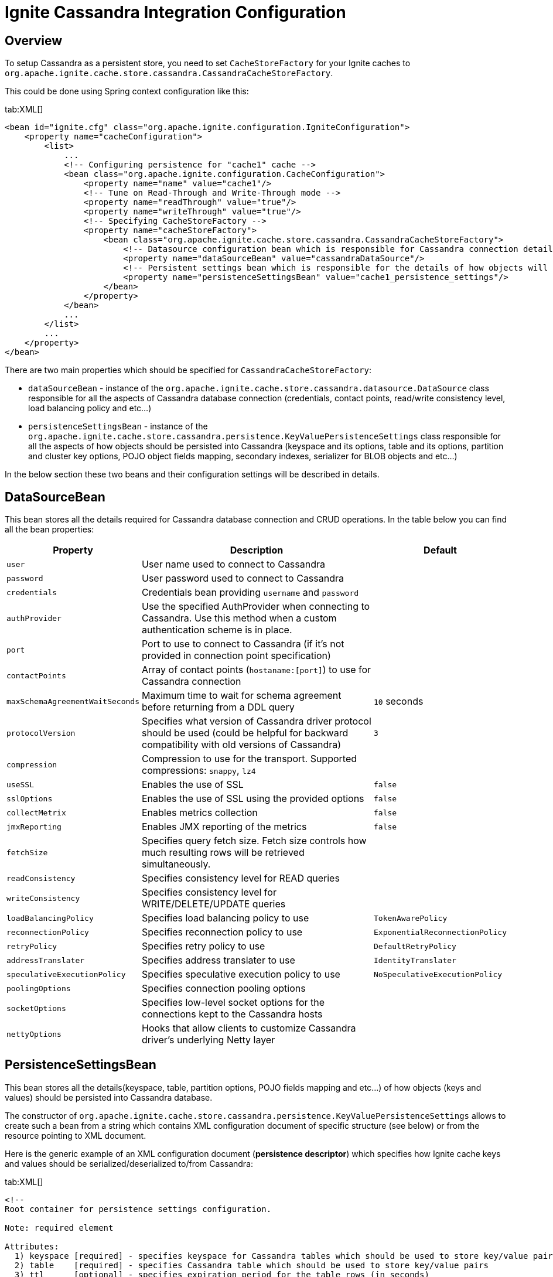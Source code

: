 // Licensed to the Apache Software Foundation (ASF) under one or more
// contributor license agreements.  See the NOTICE file distributed with
// this work for additional information regarding copyright ownership.
// The ASF licenses this file to You under the Apache License, Version 2.0
// (the "License"); you may not use this file except in compliance with
// the License.  You may obtain a copy of the License at
//
// http://www.apache.org/licenses/LICENSE-2.0
//
// Unless required by applicable law or agreed to in writing, software
// distributed under the License is distributed on an "AS IS" BASIS,
// WITHOUT WARRANTIES OR CONDITIONS OF ANY KIND, either express or implied.
// See the License for the specific language governing permissions and
// limitations under the License.
= Ignite Cassandra Integration Configuration

== Overview

To setup Cassandra as a persistent store, you need to set `CacheStoreFactory` for your Ignite caches to
`org.apache.ignite.cache.store.cassandra.CassandraCacheStoreFactory`.

This could be done using Spring context configuration like this:

[tabs]
--
tab:XML[]
[source, xml]
----
<bean id="ignite.cfg" class="org.apache.ignite.configuration.IgniteConfiguration">
    <property name="cacheConfiguration">
        <list>
            ...
            <!-- Configuring persistence for "cache1" cache -->
            <bean class="org.apache.ignite.configuration.CacheConfiguration">
                <property name="name" value="cache1"/>
                <!-- Tune on Read-Through and Write-Through mode -->
                <property name="readThrough" value="true"/>
                <property name="writeThrough" value="true"/>
                <!-- Specifying CacheStoreFactory -->
                <property name="cacheStoreFactory">
                    <bean class="org.apache.ignite.cache.store.cassandra.CassandraCacheStoreFactory">
                        <!-- Datasource configuration bean which is responsible for Cassandra connection details -->
                        <property name="dataSourceBean" value="cassandraDataSource"/>
                        <!-- Persistent settings bean which is responsible for the details of how objects will be persisted to Cassandra -->
                        <property name="persistenceSettingsBean" value="cache1_persistence_settings"/>
                    </bean>
                </property>
            </bean>
            ...
        </list>
        ...
    </property>
</bean>
----
--

There are two main properties which should be specified for `CassandraCacheStoreFactory`:

* `dataSourceBean` - instance of the `org.apache.ignite.cache.store.cassandra.datasource.DataSource` class responsible for
all the aspects of Cassandra database connection (credentials, contact points, read/write consistency level, load balancing policy and etc...)
* `persistenceSettingsBean` - instance of the `org.apache.ignite.cache.store.cassandra.persistence.KeyValuePersistenceSettings`
class responsible for all the aspects of how objects should be persisted into Cassandra (keyspace and its options, table
and its options, partition and cluster key options, POJO object fields mapping, secondary indexes, serializer for BLOB objects and etc...)

In the below section these two beans and their configuration settings will be described in details.

== DataSourceBean

This bean stores all the details required for Cassandra database connection and CRUD operations. In the table below you can find all the bean properties:

[cols="20%,70%,10%",opts="header"]
|===
| Property | Description | Default
| `user`| User name used to connect to Cassandra|
| `password`| User password used to connect to Cassandra|
| `credentials`| Credentials bean providing `username` and `password`|
| `authProvider`| Use the specified AuthProvider when connecting to Cassandra. Use this method when a custom authentication scheme is in place.|
| `port`| Port to use to connect to Cassandra (if it's not provided in connection point specification)|
| `contactPoints`| Array of contact points (`hostaname:[port]`) to use for Cassandra connection|
| `maxSchemaAgreementWaitSeconds`| Maximum time to wait for schema agreement before returning from a DDL query| `10` seconds
| `protocolVersion`| Specifies what version of Cassandra driver protocol should be used (could be helpful for backward compatibility with old versions of Cassandra)| `3`
| `compression`| Compression to use for the transport. Supported compressions: `snappy`, `lz4`|
| `useSSL`| Enables the use of SSL| `false`
| `sslOptions`| Enables the use of SSL using the provided options|`false`
| `collectMetrix`| Enables metrics collection|`false`
| `jmxReporting`| Enables JMX reporting of the metrics|`false`
| `fetchSize`| Specifies query fetch size. Fetch size controls how much resulting rows will be retrieved simultaneously.|
| `readConsistency`| Specifies consistency level for READ queries|
| `writeConsistency`| Specifies consistency level for WRITE/DELETE/UPDATE queries|
| `loadBalancingPolicy`| Specifies load balancing policy to use| `TokenAwarePolicy`
| `reconnectionPolicy`| Specifies reconnection policy to use| `ExponentialReconnectionPolicy`
| `retryPolicy`| Specifies retry policy to use| `DefaultRetryPolicy`
| `addressTranslater`| Specifies address translater to use| `IdentityTranslater`
| `speculativeExecutionPolicy`| Specifies speculative execution policy to use| `NoSpeculativeExecutionPolicy`
| `poolingOptions`| Specifies connection pooling options|
| `socketOptions`| Specifies low-level socket options for the connections kept to the Cassandra hosts|
| `nettyOptions`| Hooks that allow clients to customize Cassandra driver's underlying Netty layer|
|===


== PersistenceSettingsBean

This bean stores all the details(keyspace, table, partition options, POJO fields mapping and etc...) of how objects
(keys and values) should be persisted into Cassandra database.

The constructor of `org.apache.ignite.cache.store.cassandra.persistence.KeyValuePersistenceSettings` allows to create such
a bean from a string which contains XML configuration document of specific structure (see below) or from the resource pointing to XML document.

Here is the generic example of an XML configuration document (*persistence descriptor*) which specifies how Ignite cache
keys and values should be serialized/deserialized to/from Cassandra:

[tabs]
--
tab:XML[]
[source, xml]
----
<!--
Root container for persistence settings configuration.

Note: required element

Attributes:
  1) keyspace [required] - specifies keyspace for Cassandra tables which should be used to store key/value pairs
  2) table    [required] - specifies Cassandra table which should be used to store key/value pairs
  3) ttl      [optional] - specifies expiration period for the table rows (in seconds)
-->
<persistence keyspace="my_keyspace" table="my_table" ttl="86400">
    <!--
    Specifies Cassandra keyspace options which should be used to create provided keyspace if it doesn't exist.

    Note: optional element
    -->
    <keyspaceOptions>
        REPLICATION = {'class' : 'SimpleStrategy', 'replication_factor' : 3}
        AND DURABLE_WRITES = true
    </keyspaceOptions>

    <!--
    Specifies Cassandra table options which should be used to create provided table if it doesn't exist.

    Note: optional element
    -->
    <tableOptions>
        comment = 'A most excellent and useful table'
        AND read_repair_chance = 0.2
    </tableOptions>

    <!--
    Specifies persistent settings for Ignite cache keys.

    Note: required element

    Attributes:
      1) class      [required] - java class name for Ignite cache key
      2) strategy   [required] - one of three possible persistent strategies:
            a) PRIMITIVE - stores key value as is, by mapping it to Cassandra table column with corresponding type.
                Should be used only for simple java types (int, long, String, double, Date) which could be mapped
                to corresponding Cassadra types.
            b) BLOB - stores key value as BLOB, by mapping it to Cassandra table column with blob type.
                Could be used for any java object. Conversion of java object to BLOB is handled by "serializer"
                which could be specified in serializer attribute (see below).
            c) POJO - stores each field of an object as a column having corresponding type in Cassandra table.
                Provides ability to utilize Cassandra secondary indexes for object fields.
      3) serializer [optional] - specifies serializer class for BLOB strategy. Shouldn't be used for PRIMITIVE and
        POJO strategies. Available implementations:
            a) org.apache.ignite.cache.store.cassandra.serializer.JavaSerializer - uses standard Java
                serialization framework
            b) org.apache.ignite.cache.store.cassandra.serializer.KryoSerializer - uses Kryo
                serialization framework
      4) column     [optional] - specifies column name for PRIMITIVE and BLOB strategies where to store key value.
        If not specified column having 'key' name will be used. Shouldn't be used for POJO strategy.
    -->
    <keyPersistence class="org.mycompany.MyKeyClass" strategy="..." serializer="..." column="...">
        <!--
        Specifies partition key fields if POJO strategy used.

        Note: optional element, only required for POJO strategy in case you want to manually specify
            POJO fields to Cassandra columns mapping, instead of relying on dynamic discovering of
            POJO fields and mapping them to the same columns of Cassandra table.
        -->
        <partitionKey>
            <!--
             Specifies mapping from POJO field to Cassandra table column.

             Note: required element

             Attributes:
               1) name   [required] - POJO field name
               2) column [optional] - Cassandra table column name. If not specified lowercase
                  POJO field name will be used.
            -->
            <field name="companyCode" column="company" />
            ...
            ...
        </partitionKey>

        <!--
        Specifies cluster key fields if POJO strategy used.

        Note: optional element, only required for POJO strategy in case you want to manually specify
            POJO fields to Cassandra columns mapping, instead of relying on dynamic discovering of
            POJO fields and mapping them to the same columns of Cassandra table.
        -->
        <clusterKey>
            <!--
             Specifies mapping from POJO field to Cassandra table column.

             Note: required element

             Attributes:
               1) name   [required] - POJO field name
               2) column [optional] - Cassandra table column name. If not specified lowercase
                  POJO field name will be used.
               3) sort   [optional] - specifies sort order (asc or desc)
            -->
            <field name="personNumber" column="number" sort="desc"/>
            ...
            ...
        </clusterKey>
    </keyPersistence>

    <!--
    Specifies persistent settings for Ignite cache values.

    Note: required element

    Attributes:
      1) class      [required] - java class name for Ignite cache value
      2) strategy   [required] - one of three possible persistent strategies:
            a) PRIMITIVE - stores key value as is, by mapping it to Cassandra table column with corresponding type.
                Should be used only for simple java types (int, long, String, double, Date) which could be mapped
                to corresponding Cassadra types.
            b) BLOB - stores key value as BLOB, by mapping it to Cassandra table column with blob type.
                Could be used for any java object. Conversion of java object to BLOB is handled by "serializer"
                which could be specified in serializer attribute (see below).
            c) POJO - stores each field of an object as a column having corresponding type in Cassandra table.
                Provides ability to utilize Cassandra secondary indexes for object fields.
      3) serializer [optional] - specifies serializer class for BLOB strategy. Shouldn't be used for PRIMITIVE and
        POJO strategies. Available implementations:
            a) org.apache.ignite.cache.store.cassandra.serializer.JavaSerializer - uses standard Java
                serialization framework
            b) org.apache.ignite.cache.store.cassandra.serializer.KryoSerializer - uses Kryo
                serialization framework
      4) column     [optional] - specifies column name for PRIMITIVE and BLOB strategies where to store value.
        If not specified column having 'value' name will be used. Shouldn't be used for POJO strategy.
    -->
    <valuePersistence class="org.mycompany.MyValueClass" strategy="..." serializer="..." column="">
        <!--
         Specifies mapping from POJO field to Cassandra table column.

         Note: required element

         Attributes:
           1) name         [required] - POJO field name
           2) column       [optional] - Cassandra table column name. If not specified lowercase
              POJO field name will be used.
           3) static       [optional] - boolean flag which specifies that column is static withing a given partition
           4) index        [optional] - boolean flag specifying that secondary index should be created for the field
           5) indexClass   [optional] - custom index java class name if you want to use custom index
           6) indexOptions [optional] - custom index options
        -->
        <field name="firstName" column="first_name" static="..." index="..." indexClass="..." indexOptions="..."/>
        ...
        ...
    </valuePersistence>
</persistence>
----
--

Below are provided all the details about persistence descriptor configuration and its elements:

=== persistence

[CAUTION]
====
[discrete]
=== ! Required Element
Root container for persistence settings configuration.
====

[cols="20%,20%,60%",opts="header"]
|===
| Attribute | Required | Description
| `keyspace`| yes | Keyspace for Cassandra tables which should be used to store key/value pairs. If keyspace doesn't
exist it will be created (if specified Cassandra account has appropriate permissions).
| `table`| no | Cassandra table which should be used to store key/value pairs. If table doesn't exist it will be created
(if specified Cassandra account has appropriate permissions). If table name doesn't specified Ignite cache name will be used as a table name.
| `ttl`| no | Expiration period for the table rows (in seconds).
|===

In the next chapters you'll find what child elements could be placed inside persistence settings container.

=== keyspaceOptions

[NOTE]
====
[discrete]
=== Optional Element
Options to create Cassandra keyspace specified in the `keyspace` attribute of persistence settings container.
====

Keyspace will be created only if it doesn't exist and if an account used to connect to Cassandra has appropriate permissions.

The text specified in this XML element is just a chunk of
http://docs.datastax.com/en/cql/3.0/cql/cql_reference/create_keyspace_r.html[CREATE KEYSPACE, window=_blank] Cassandra DDL statement which goes after *WITH* keyword.

=== tableOptions

[NOTE]
====
[discrete]
=== Optional Element
Options to create Cassandra table specified in the table attribute of persistence settings container.
====

A table will be created only if it doesn't exist and if an account used to connect to Cassandra has appropriate permissions.

The text specified in this XML element is just a chunk of
http://docs.datastax.com/en/cql/3.0/cql/cql_reference/create_table_r.html[CREATE TABLE, window=_blank] Cassandra DDL statement which goes after *WITH* keyword.

=== keyPersistence

[CAUTION]
====
[discrete]
=== ! Required Element
Persistent settings for Ignite cache keys.
====

These settings specify how key objects from Ignite cache should be stored/loaded to/from Cassandra table:

[cols="20%,20%,60%",opts="header"]
|===
| Attribute | Required | Description

| `class`
| yes
| Java class name for Ignite cache keys.

| `strategy`
| yes
| Specifies one of three possible persistent strategies (see below) which controls how object should be persisted/loaded to/from Cassandra table.

| `serializer`
| no
| Serializer class for BLOB strategy (see below for available implementations). Shouldn't be used for PRIMITIVE and POJO strategies.

| `column`
| no
| Column name for PRIMITIVE and BLOB strategies where to store key. If not specified, column having 'key' name will be
used. Attribute shouldn't be specified for POJO strategy.
|===

Persistence strategies:

[cols="1,3",opts="header"]
|===
| Name | Description

| `PRIMITIVE`
| Stores object as is, by mapping it to Cassandra table column with corresponding type. Should be used only for simple java types
(int, long, String, double, Date) which could be directly mapped to corresponding Cassadra types. Use this
https://docs.datastax.com/en/developer/java-driver/4.4/manual/core/#cql-to-java-type-mapping[link, window=_blank] to figure out Java to Cassandra types mapping.

| `BLOB`
| Stores object as BLOB, by mapping it to Cassandra table column with blob type. Could be used for any java object.
Conversion of java object to BLOB is handled by "serializer" which could be specified in serializer attribute of *keyPersistence* container.

| `POJO`
| Stores each field of an object as a column having corresponding type in Cassandra table. Provides ability to utilize
Cassandra secondary indexes for object fields. Could be used only for POJO objects following Java Beans convention and
having their fields of https://docs.datastax.com/en/developer/java-driver/4.4/manual/core/#cql-to-java-type-mapping[simple java type which could be directly mapped to corresponding Cassandra types, window=_blank].
|===

Available serializer implementations:

[cols="1,3",opts="header"]
|===
| Class | Description

| `org.apache.ignite.cache.store.cassandra.serializer.JavaSerializer`
| Uses standard Java serialization framework

| `org.apache.ignite.cache.store.cassandra.serializer.KryoSerializer`
| Uses Kryo serialization framework
|===

If you are using `PRIMITIVE` or `BLOB` persistence strategy you don't need to specify internal elements of `keyPersistence`
tag, cause the idea of these two strategies is that the whole object should be persisted into one column of Cassandra table
(which could be specified by `column` attribute).

If you are using the `POJO` persistence strategy you have two option:

* Leave `keyPersistence` tag empty - in a such case, all the fields of POJO object class will be detected automatically using such rules:
 ** Only fields having simple java types which could be directly mapped to
http://docs.datastax.com/en/developer/java-driver/1.0/java-driver/reference/javaClass2Cql3Datatypes_r.html[appropriate Cassandra types, window=_blank]
will be detected.
 ** Fields discovery mechanism takes into account `@QuerySqlField` annotation:
  *** If `name` attribute is specified it will be used as a column name for Cassandra table. Otherwise field name in a lowercase will be used as a column name.
  *** If `descending` attribute is specified for a field mapped to *cluster key* column, it will be used to set sort order for the column.
 ** Fields discovery mechanism takes into account `@AffinityKeyMapped` annotation. All the fields marked by this annotation
will be treated as http://docs.datastax.com/en/cql/3.0/cql/ddl/ddl_compound_keys_c.html[partition key, window=_blank]
fields (in an order as they are declared in a class). All other fields will be treated as
http://docs.datastax.com/en/cql/3.0/cql/ddl/ddl_compound_keys_c.html[cluster key] fields.
 ** If there are no fields annotated with `@AffinityKeyMapped` all the discovered fields will be treated as
http://docs.datastax.com/en/cql/3.0/cql/ddl/ddl_compound_keys_c.html[partition key, window=_blank] fields.
* Specify persistence details inside `keyPersistence` tag - in such case, you have to specify *partition key* fields
mapping to Cassandra table columns inside `partitionKey` tag. This tag is used just as a container for mapping settings
and doesn't have any attributes. Optionally (if you are going to use cluster key) you can also specify *cluster key*
fields mapping to appropriate Cassandra table columns inside `clusterKey` tag. This tag is used just as a container for
mapping settings and doesn't have any attributes.

Next two sections are providing a detailed specification for `partition` and `cluster` key fields mappings (which makes
sense if you choose the second option from the list above).

=== partitionKey

[NOTE]
====
[discrete]
=== Optional Element
Container for `field` elements specifying Cassandra partition key.
====

Defines the Ignite cache KEY object fields (inside it), which should be used as a *partition key* fields in Cassandra
table and specifies fields mappings to table columns.

Mappings are specified by using `<field>` tag having such attributes:

[cols="20%,20%,60%",opts="header"]
|===
| Attribute | Required | Description

| `name`
| yes
| POJO object field name.

| `column`
| no
| Cassandra table column name. If not specified lowercase POJO field name will be used.
|===

=== clusterKey

[NOTE]
====
[discrete]
=== Optional Element
Container for `field` elements specifying Cassandra cluster key.
====

Defines the Ignite cache KEY object fields (inside it), which should be used as a *cluster key* fields in Cassandra
table and specifies fields mappings to table columns.

Mapping are specified by using `<field>` tag having such attributes:

[cols="20%,20%,60%",opts="header"]
|===
| Attribute | Required | Description

| `name`
| yes
| POJO object field name.

| `column`
| no
| Cassandra table column name. If not specified lowercase POJO field name will be used.


| `sort`
| no
| Specifies sort order for the field (`asc` or `desc`).
|===

=== valuePersistence

[CAUTION]
====
[discrete]
=== ! Required Element
Persistent settings for Ignite cache values.
====

These settings specify how value objects from Ignite cache should be stored/loaded to/from Cassandra table. The settings attributes
look very similar to corresponding settings for Ignite cache keys:

[cols="20%,20%,60%",opts="header"]
|===
| Attribute | Required | Description

| `class`
| yes
| Java class name for Ignite cache values.

| `strategy`
| yes
| Specifies one of three possible persistent strategies (see below) which controls how object should be persisted/loaded to/from Cassandra table.

| `serializer`
| no
| Serializer class for BLOB strategy (see below for available implementations). Shouldn't be used for `PRIMITIVE` and `POJO` strategies.

| `column`
| no
| Column name for `PRIMITIVE` and `BLOB` strategies where to store value. If not specified, column having `value` name will be used.
Attribute shouldn't be specified for POJO strategy.
|===

Persistence strategies (same as for key persistence settings):

[cols="1,3",opts="header"]
|===
| Name | Description

| `PRIMITIVE`
| Stores object as is, by mapping it to Cassandra table column with corresponding type. Should be used only for simple java types
(int, long, String, double, Date) which could be directly mapped to corresponding Cassadra types. Use this
http://docs.datastax.com/en/developer/java-driver/2.0/java-driver/reference/javaClass2Cql3Datatypes_r.html[link, window=_blank] to figure out Java to Cassandra types mapping.

| `BLOB`
| Stores object as `BLOB`, by mapping it to Cassandra table column with blob type. Could be used for any java object. Conversion of
java object to `BLOB` is handled by "serializer" which could be specified in serializer attribute of `keyPersistence` container.

| `POJO`
| Stores each field of an object as a column having a corresponding type in Cassandra table. Provides ability to utilize Cassandra
secondary indexes for object fields. Could be used only for POJO objects following Java Beans convention and having their fields
of http://docs.datastax.com/en/developer/java-driver/1.0/java-driver/reference/javaClass2Cql3Datatypes_r.html[simple java type which could be directly mapped to corresponding Cassandra types, window=_blank].
|===

Available serializer implementations (same as for key persistence settings):

[cols="1,3",opts="header"]
|===
| Class | Description

| `org.apache.ignite.cache.store.cassandra.serializer.JavaSerializer`
| Uses standard Java serialization framework.

| `org.apache.ignite.cache.store.cassandra.serializer.KryoSerializer`
| Uses Kryo serialization framework.
|===

If you are using `PRIMITIVE` or `BLOB` persistence strategy you don't need to specify internal elements of `valuePersistence`
tag, cause the idea of these two strategies is that the whole object should be persisted into one column of Cassandra table
(which could be specified by `column` attribute).

If you are using `POJO` persistence strategy you have two option (similar to the same options for keys):

* Leave `valuePersistence` tag empty - in such a case, all the fields of POJO object class will be detected automatically using such rules:
 ** Only fields having simple java types which could be directly mapped to
http://docs.datastax.com/en/developer/java-driver/1.0/java-driver/reference/javaClass2Cql3Datatypes_r.html[appropriate Cassandra types, window=_blank] will be detected.
 ** Fields discovery mechanism takes into account `@QuerySqlField` annotation:
  *** If `name` attribute is specified it will be used as a column name for Cassandra table. Otherwise, field name in a lower case will be used as a column name.
  *** If `index` attribute is specified, secondary index will be created for a corresponding column in Cassandra table (if such table doesn't exist).
* Specify persistence details inside `valuePersistence` tag - in such a case, you have to specify your POJO fields mapping to Cassandra table columns
inside `valuePersistence` tag.

If you selected the second option from the list above, you have to use `<field>` tag to specify POJO fields to Cassandra
table columns mapping. The tag has following attributes:

[cols="20%,20%,60%",opts="header"]
|===
| Attribute | Required | Description

| `name`
| yes
| POJO object field name.

| `column`
| no
| Cassandra table column name. If not specified lowercase POJO field name will be used.

| `static`
| no
| Boolean flag which specifies that column is static withing a given partition.

| `index`
| no
| Boolean flag specifying that secondary index should be created for the field.

| `indexClass`
| no
| Custom index java class name, in case you want to use custom index.

| `indexOptions`
| no
| Custom index options.
|===
